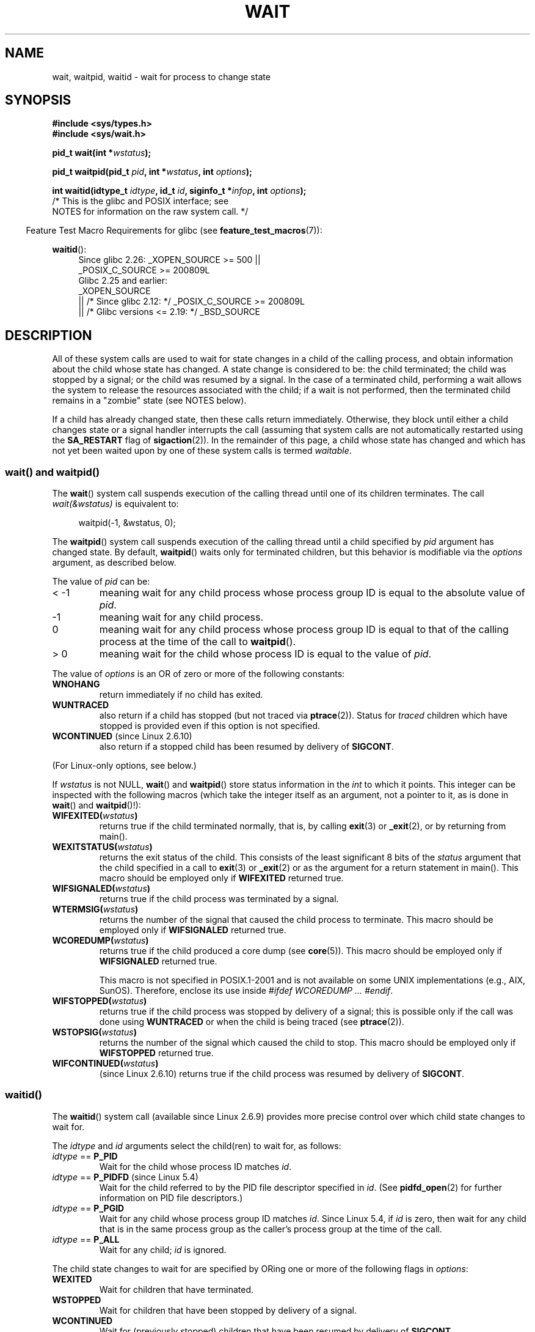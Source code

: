 .\" Copyright (c) 1993 by Thomas Koenig <ig25@rz.uni-karlsruhe.de>
.\" and Copyright (c) 2004 by Michael Kerrisk <mtk.manpages@gmail.com>
.\"
.\" %%%LICENSE_START(VERBATIM)
.\" Permission is granted to make and distribute verbatim copies of this
.\" manual provided the copyright notice and this permission notice are
.\" preserved on all copies.
.\"
.\" Permission is granted to copy and distribute modified versions of this
.\" manual under the conditions for verbatim copying, provided that the
.\" entire resulting derived work is distributed under the terms of a
.\" permission notice identical to this one.
.\"
.\" Since the Linux kernel and libraries are constantly changing, this
.\" manual page may be incorrect or out-of-date.  The author(s) assume no
.\" responsibility for errors or omissions, or for damages resulting from
.\" the use of the information contained herein.  The author(s) may not
.\" have taken the same level of care in the production of this manual,
.\" which is licensed free of charge, as they might when working
.\" professionally.
.\"
.\" Formatted or processed versions of this manual, if unaccompanied by
.\" the source, must acknowledge the copyright and authors of this work.
.\" %%%LICENSE_END
.\"
.\" Modified Sat Jul 24 13:30:06 1993 by Rik Faith <faith@cs.unc.edu>
.\" Modified Sun Aug 21 17:42:42 1994 by Rik Faith <faith@cs.unc.edu>
.\"          (Thanks to Koen Holtman <koen@win.tue.nl>)
.\" Modified Wed May 17 15:54:12 1995 by Rik Faith <faith@cs.unc.edu>
.\"           To remove *'s from status in macros (Thanks to Michael Shields).
.\" Modified as suggested by Nick Duffek <nsd@bbc.com>, aeb, 960426
.\" Modified Mon Jun 23 14:09:52 1997 by aeb - add EINTR.
.\" Modified Thu Nov 26 02:12:45 1998 by aeb - add SIGCHLD stuff.
.\" Modified Mon Jul 24 21:37:38 2000 by David A. Wheeler
.\"          <dwheeler@dwheeler.com> - noted thread issues.
.\" Modified 26 Jun 01 by Michael Kerrisk
.\"          Added __WCLONE, __WALL, and __WNOTHREAD descriptions
.\" Modified 2001-09-25, aeb
.\" Modified 26 Jun 01 by Michael Kerrisk, <mtk.manpages@gmail.com>
.\"	Updated notes on setting disposition of SIGCHLD to SIG_IGN
.\" 2004-11-11, mtk
.\"	Added waitid(2); added WCONTINUED and WIFCONTINUED()
.\"	Added text on SA_NOCLDSTOP
.\"	Updated discussion of SA_NOCLDWAIT to reflect 2.6 behavior
.\"	Much other text rewritten
.\" 2005-05-10, mtk, __W* flags can't be used with waitid()
.\" 2008-07-04, mtk, removed erroneous text about SA_NOCLDSTOP
.\"
.TH WAIT 2 2020-04-11 "Linux" "Linux Programmer's Manual"
.SH NAME
wait, waitpid, waitid \- wait for process to change state
.SH SYNOPSIS
.B #include <sys/types.h>
.br
.B #include <sys/wait.h>
.PP
.BI "pid_t wait(int *" "wstatus" );
.PP
.BI "pid_t waitpid(pid_t " pid ", int *" wstatus ", int " options );
.PP
.BI "int waitid(idtype_t " idtype ", id_t " id \
", siginfo_t *" infop ", int " options );
                /* This is the glibc and POSIX interface; see
                   NOTES for information on the raw system call. */
.PP
.in -4n
Feature Test Macro Requirements for glibc (see
.BR feature_test_macros (7)):
.in
.PP
.ad l
.PD 0
.BR waitid ():
.RS 4
Since glibc 2.26:
_XOPEN_SOURCE >= 500 ||
.\"    (_XOPEN_SOURCE && _XOPEN_SOURCE_EXTENDED)
    _POSIX_C_SOURCE\ >=\ 200809L
.br
Glibc 2.25 and earlier:
    _XOPEN_SOURCE
        || /* Since glibc 2.12: */ _POSIX_C_SOURCE\ >=\ 200809L
        || /* Glibc versions <= 2.19: */ _BSD_SOURCE
.RE
.PD
.ad
.SH DESCRIPTION
All of these system calls are used to wait for state changes
in a child of the calling process, and obtain information
about the child whose state has changed.
A state change is considered to be: the child terminated;
the child was stopped by a signal; or the child was resumed by a signal.
In the case of a terminated child, performing a wait allows
the system to release the resources associated with the child;
if a wait is not performed, then the terminated child remains in
a "zombie" state (see NOTES below).
.PP
If a child has already changed state, then these calls return immediately.
Otherwise, they block until either a child changes state or
a signal handler interrupts the call (assuming that system calls
are not automatically restarted using the
.B SA_RESTART
flag of
.BR sigaction (2)).
In the remainder of this page, a child whose state has changed
and which has not yet been waited upon by one of these system
calls is termed
.IR waitable .
.SS wait() and waitpid()
The
.BR wait ()
system call suspends execution of the calling thread until one of its
children terminates.
The call
.I wait(&wstatus)
is equivalent to:
.PP
.in +4n
.EX
waitpid(\-1, &wstatus, 0);
.EE
.in
.PP
The
.BR waitpid ()
system call suspends execution of the calling thread until a
child specified by
.I pid
argument has changed state.
By default,
.BR waitpid ()
waits only for terminated children, but this behavior is modifiable
via the
.I options
argument, as described below.
.PP
The value of
.I pid
can be:
.IP "< \-1"
meaning wait for any child process whose process group ID is
equal to the absolute value of
.IR pid .
.IP \-1
meaning wait for any child process.
.IP 0
meaning wait for any child process whose process group ID is
equal to that of the calling process at the time of the call to
.BR waitpid ().
.IP "> 0"
meaning wait for the child whose process ID is equal to the
value of
.IR pid .
.PP
The value of
.I options
is an OR of zero or more of the following constants:
.TP
.B WNOHANG
return immediately if no child has exited.
.TP
.B WUNTRACED
also return if a child has stopped
(but not traced via
.BR ptrace (2)).
Status for
.I traced
children which have stopped is provided
even if this option is not specified.
.TP
.BR WCONTINUED " (since Linux 2.6.10)"
also return if a stopped child has been resumed by delivery of
.BR SIGCONT .
.PP
(For Linux-only options, see below.)
.PP
If
.I wstatus
is not NULL,
.BR wait ()
and
.BR waitpid ()
store status information in the \fIint\fP to which it points.
This integer can be inspected with the following macros (which
take the integer itself as an argument, not a pointer to it,
as is done in
.BR wait ()
and
.BR waitpid ()!):
.TP
.BI WIFEXITED( wstatus )
returns true if the child terminated normally, that is,
by calling
.BR exit (3)
or
.BR _exit (2),
or by returning from main().
.TP
.BI WEXITSTATUS( wstatus )
returns the exit status of the child.
This consists of the least significant 8 bits of the
.I status
argument that the child specified in a call to
.BR exit (3)
or
.BR _exit (2)
or as the argument for a return statement in main().
This macro should be employed only if
.B WIFEXITED
returned true.
.TP
.BI WIFSIGNALED( wstatus )
returns true if the child process was terminated by a signal.
.TP
.BI WTERMSIG( wstatus )
returns the number of the signal that caused the child process to
terminate.
This macro should be employed only if
.B WIFSIGNALED
returned true.
.TP
.BI WCOREDUMP( wstatus )
returns true if the child produced a core dump (see
.BR core (5)).
This macro should be employed only if
.B WIFSIGNALED
returned true.
.IP
This macro is not specified in POSIX.1-2001 and is not available on
some UNIX implementations (e.g., AIX, SunOS).
Therefore, enclose its use inside
.IR "#ifdef WCOREDUMP ... #endif" .
.TP
.BI WIFSTOPPED( wstatus )
returns true if the child process was stopped by delivery of a signal;
this is possible only if the call was done using
.B WUNTRACED
or when the child is being traced (see
.BR ptrace (2)).
.TP
.BI WSTOPSIG( wstatus )
returns the number of the signal which caused the child to stop.
This macro should be employed only if
.B WIFSTOPPED
returned true.
.TP
.BI WIFCONTINUED( wstatus )
(since Linux 2.6.10)
returns true if the child process was resumed by delivery of
.BR SIGCONT .
.SS waitid()
The
.BR waitid ()
system call (available since Linux 2.6.9) provides more precise
control over which child state changes to wait for.
.PP
The
.I idtype
and
.I id
arguments select the child(ren) to wait for, as follows:
.IP "\fIidtype\fP == \fBP_PID\fP"
Wait for the child whose process ID matches
.IR id .
.IP "\fIidtype\fP == \fBP_PIDFD\fP (since Linux 5.4)"
.\" commit 3695eae5fee0605f316fbaad0b9e3de791d7dfaf
Wait for the child referred to by the PID file descriptor specified in
.IR id .
(See
.BR pidfd_open (2)
for further information on PID file descriptors.)
.IP "\fIidtype\fP == \fBP_PGID\fP"
Wait for any child whose process group ID matches
.IR id .
Since Linux 5.4,
.\" commit 821cc7b0b205c0df64cce59aacc330af251fa8f7
if
.I id
is zero, then wait for any child that is in the same process group
as the caller's process group at the time of the call.
.IP "\fIidtype\fP == \fBP_ALL\fP"
Wait for any child;
.I id
is ignored.
.PP
The child state changes to wait for are specified by ORing
one or more of the following flags in
.IR options :
.TP
.B WEXITED
Wait for children that have terminated.
.TP
.B WSTOPPED
Wait for children that have been stopped by delivery of a signal.
.TP
.B WCONTINUED
Wait for (previously stopped) children that have been
resumed by delivery of
.BR SIGCONT .
.PP
The following flags may additionally be ORed in
.IR options :
.TP
.B WNOHANG
As for
.BR waitpid ().
.TP
.B WNOWAIT
Leave the child in a waitable state; a later wait call
can be used to again retrieve the child status information.
.PP
Upon successful return,
.BR waitid ()
fills in the following fields of the
.I siginfo_t
structure pointed to by
.IR infop :
.TP
\fIsi_pid\fP
The process ID of the child.
.TP
\fIsi_uid\fP
The real user ID of the child.
(This field is not set on most other implementations.)
.TP
\fIsi_signo\fP
Always set to
.BR SIGCHLD .
.TP
\fIsi_status\fP
Either the exit status of the child, as given to
.BR _exit (2)
(or
.BR exit (3)),
or the signal that caused the child to terminate, stop, or continue.
The
.I si_code
field can be used to determine how to interpret this field.
.TP
\fIsi_code\fP
Set to one of:
.B CLD_EXITED
(child called
.BR _exit (2));
.B CLD_KILLED
(child killed by signal);
.B CLD_DUMPED
(child killed by signal, and dumped core);
.B CLD_STOPPED
(child stopped by signal);
.B CLD_TRAPPED
(traced child has trapped); or
.B CLD_CONTINUED
(child continued by
.BR SIGCONT ).
.PP
If
.B WNOHANG
was specified in
.I options
and there were no children in a waitable state, then
.BR waitid ()
returns 0 immediately and
the state of the
.I siginfo_t
structure pointed to by
.I infop
depends on the implementation.
To (portably) distinguish this case from that where a child was in a
waitable state, zero out the
.I si_pid
field before the call and check for a nonzero value in this field
after the call returns.
.PP
POSIX.1-2008 Technical Corrigendum 1 (2013) adds the requirement that when
.B WNOHANG
is specified in
.I options
and there were no children in a waitable state, then
.BR waitid ()
should zero out the
.I si_pid
and
.I si_signo
fields of the structure.
On Linux and other implementations that adhere to this requirement,
it is not necessary to zero out the
.I si_pid
field before calling
.BR waitid ().
However,
not all implementations follow the POSIX.1 specification on this point.
.\" POSIX.1-2001 leaves this possibility unspecified; most
.\" implementations (including Linux) zero out the structure
.\" in this case, but at least one implementation (AIX 5.1)
.\" does not -- MTK Nov 04
.SH RETURN VALUE
.BR wait ():
on success, returns the process ID of the terminated child;
on error, \-1 is returned.
.PP
.BR waitpid ():
on success, returns the process ID of the child whose state has changed;
if
.B WNOHANG
was specified and one or more child(ren) specified by
.I pid
exist, but have not yet changed state, then 0 is returned.
On error, \-1 is returned.
.PP
.BR waitid ():
returns 0 on success or
if
.B WNOHANG
was specified and no child(ren) specified by
.I id
has yet changed state;
on error, \-1 is returned.
.\" FIXME As reported by Vegard Nossum, if infop is NULL, then waitid()
.\" returns the PID of the child.  Either this is a bug, or it is intended
.\" behavior that needs to be documented.  See my Jan 2009 LKML mail
.\" "waitid() return value strangeness when infop is NULL".
.PP
Each of these calls sets
.I errno
to an appropriate value in the case of an error.
.SH ERRORS
.TP
.B ECHILD
(for
.BR wait ())
The calling process does not have any unwaited-for children.
.TP
.B ECHILD
(for
.BR waitpid ()
or
.BR waitid ())
The process specified by
.I pid
.RB ( waitpid ())
or
.I idtype
and
.I id
.RB ( waitid ())
does not exist or is not a child of the calling process.
(This can happen for one's own child if the action for
.B SIGCHLD
is set to
.BR SIG_IGN .
See also the \fILinux Notes\fP section about threads.)
.TP
.B EINTR
.B WNOHANG
was not set and an unblocked signal or a
.B SIGCHLD
was caught; see
.BR signal (7).
.TP
.B EINVAL
The
.I options
argument was invalid.
.SH CONFORMING TO
SVr4, 4.3BSD, POSIX.1-2001.
.SH NOTES
A child that terminates, but has not been waited for becomes a "zombie".
The kernel maintains a minimal set of information about the zombie
process (PID, termination status, resource usage information)
in order to allow the parent to later perform a wait to obtain
information about the child.
As long as a zombie is not removed from the system via a wait,
it will consume a slot in the kernel process table, and if
this table fills, it will not be possible to create further processes.
If a parent process terminates, then its "zombie" children (if any)
are adopted by
.BR init (1),
(or by the nearest "subreaper" process as defined through the use of the
.BR prctl (2)
.B PR_SET_CHILD_SUBREAPER
operation);
.BR init (1)
automatically performs a wait to remove the zombies.
.PP
POSIX.1-2001 specifies that if the disposition of
.B SIGCHLD
is set to
.B SIG_IGN
or the
.B SA_NOCLDWAIT
flag is set for
.B SIGCHLD
(see
.BR sigaction (2)),
then children that terminate do not become zombies and a call to
.BR wait ()
or
.BR waitpid ()
will block until all children have terminated, and then fail with
.I errno
set to
.BR ECHILD .
(The original POSIX standard left the behavior of setting
.B SIGCHLD
to
.B SIG_IGN
unspecified.
Note that even though the default disposition of
.B SIGCHLD
is "ignore", explicitly setting the disposition to
.B SIG_IGN
results in different treatment of zombie process children.)
.PP
Linux 2.6 conforms to the POSIX requirements.
However, Linux 2.4 (and earlier) does not:
if a
.BR wait ()
or
.BR waitpid ()
call is made while
.B SIGCHLD
is being ignored, the call behaves just as though
.B SIGCHLD
were not being ignored, that is, the call blocks until the next child
terminates and then returns the process ID and status of that child.
.SS Linux notes
In the Linux kernel, a kernel-scheduled thread is not a distinct
construct from a process.
Instead, a thread is simply a process
that is created using the Linux-unique
.BR clone (2)
system call; other routines such as the portable
.BR pthread_create (3)
call are implemented using
.BR clone (2).
Before Linux 2.4, a thread was just a special case of a process,
and as a consequence one thread could not wait on the children
of another thread, even when the latter belongs to the same thread group.
However, POSIX prescribes such functionality, and since Linux 2.4
a thread can, and by default will, wait on children of other threads
in the same thread group.
.PP
The following Linux-specific
.I options
are for use with children created using
.BR clone (2);
they can also, since Linux 4.7,
.\" commit 91c4e8ea8f05916df0c8a6f383508ac7c9e10dba
be used with
.BR waitid ():
.TP
.B __WCLONE
.\" since 0.99pl10
Wait for "clone" children only.
If omitted, then wait for "non-clone" children only.
(A "clone" child is one which delivers no signal, or a signal other than
.B SIGCHLD
to its parent upon termination.)
This option is ignored if
.B __WALL
is also specified.
.TP
.BR __WALL " (since Linux 2.4)"
.\" since patch-2.3.48
Wait for all children, regardless of
type ("clone" or "non-clone").
.TP
.BR __WNOTHREAD " (since Linux 2.4)"
.\" since patch-2.4.0-test8
Do not wait for children of other threads in
the same thread group.
This was the default before Linux 2.4.
.PP
Since Linux 4.7,
.\" commit bf959931ddb88c4e4366e96dd22e68fa0db9527c
.\" prevents cases where an unreapable zombie is created if
.\" /sbin/init doesn't use __WALL.
the
.B __WALL
flag is automatically implied if the child is being ptraced.
.SS C library/kernel differences
.BR wait ()
is actually a library function that (in glibc) is implemented as a call to
.BR wait4 (2).
.PP
On some architectures, there is no
.BR waitpid ()
system call;
.\" e.g., i386 has the system call, but not x86-64
instead, this interface is implemented via a C library
wrapper function that calls
.BR wait4 (2).
.PP
The raw
.BR waitid ()
system call takes a fifth argument, of type
.IR "struct rusage\ *" .
If this argument is non-NULL,
then it is used to return resource usage information about the child,
in the same manner as
.BR wait4 (2).
See
.BR getrusage (2)
for details.
.SH BUGS
According to POSIX.1-2008, an application calling
.BR waitid ()
must ensure that
.I infop
points to a
.I siginfo_t
structure (i.e., that it is a non-null pointer).
On Linux, if
.I infop
is NULL,
.BR waitid ()
succeeds, and returns the process ID of the waited-for child.
Applications should avoid relying on this inconsistent,
nonstandard, and unnecessary feature.
.SH EXAMPLES
.\" fork.2 refers to this example program.
The following program demonstrates the use of
.BR fork (2)
and
.BR waitpid ().
The program creates a child process.
If no command-line argument is supplied to the program,
then the child suspends its execution using
.BR pause (2),
to allow the user to send signals to the child.
Otherwise, if a command-line argument is supplied,
then the child exits immediately,
using the integer supplied on the command line as the exit status.
The parent process executes a loop that monitors the child using
.BR waitpid (),
and uses the W*() macros described above to analyze the wait status value.
.PP
The following shell session demonstrates the use of the program:
.PP
.in +4n
.EX
.RB "$" " ./a.out &"
Child PID is 32360
[1] 32359
.RB "$" " kill \-STOP 32360"
stopped by signal 19
.RB "$" " kill \-CONT 32360"
continued
.RB "$" " kill \-TERM 32360"
killed by signal 15
[1]+  Done                    ./a.out
$
.EE
.in
.SS Program source
\&
.EX
#include <sys/wait.h>
#include <stdlib.h>
#include <unistd.h>
#include <stdio.h>

int
main(int argc, char *argv[])
{
    pid_t cpid, w;
    int wstatus;

    cpid = fork();
    if (cpid == \-1) {
        perror("fork");
        exit(EXIT_FAILURE);
    }

    if (cpid == 0) {            /* Code executed by child */
        printf("Child PID is %ld\en", (long) getpid());
        if (argc == 1)
            pause();                    /* Wait for signals */
        _exit(atoi(argv[1]));

    } else {                    /* Code executed by parent */
        do {
            w = waitpid(cpid, &wstatus, WUNTRACED | WCONTINUED);
            if (w == \-1) {
                perror("waitpid");
                exit(EXIT_FAILURE);
            }

            if (WIFEXITED(wstatus)) {
                printf("exited, status=%d\en", WEXITSTATUS(wstatus));
            } else if (WIFSIGNALED(wstatus)) {
                printf("killed by signal %d\en", WTERMSIG(wstatus));
            } else if (WIFSTOPPED(wstatus)) {
                printf("stopped by signal %d\en", WSTOPSIG(wstatus));
            } else if (WIFCONTINUED(wstatus)) {
                printf("continued\en");
            }
        } while (!WIFEXITED(wstatus) && !WIFSIGNALED(wstatus));
        exit(EXIT_SUCCESS);
    }
}
.EE
.SH SEE ALSO
.BR _exit (2),
.BR clone (2),
.BR fork (2),
.BR kill (2),
.BR ptrace (2),
.BR sigaction (2),
.BR signal (2),
.BR wait4 (2),
.BR pthread_create (3),
.BR core (5),
.BR credentials (7),
.BR signal (7)
.SH COLOPHON
This page is part of release 5.07 of the Linux
.I man-pages
project.
A description of the project,
information about reporting bugs,
and the latest version of this page,
can be found at
\%https://www.kernel.org/doc/man\-pages/.
